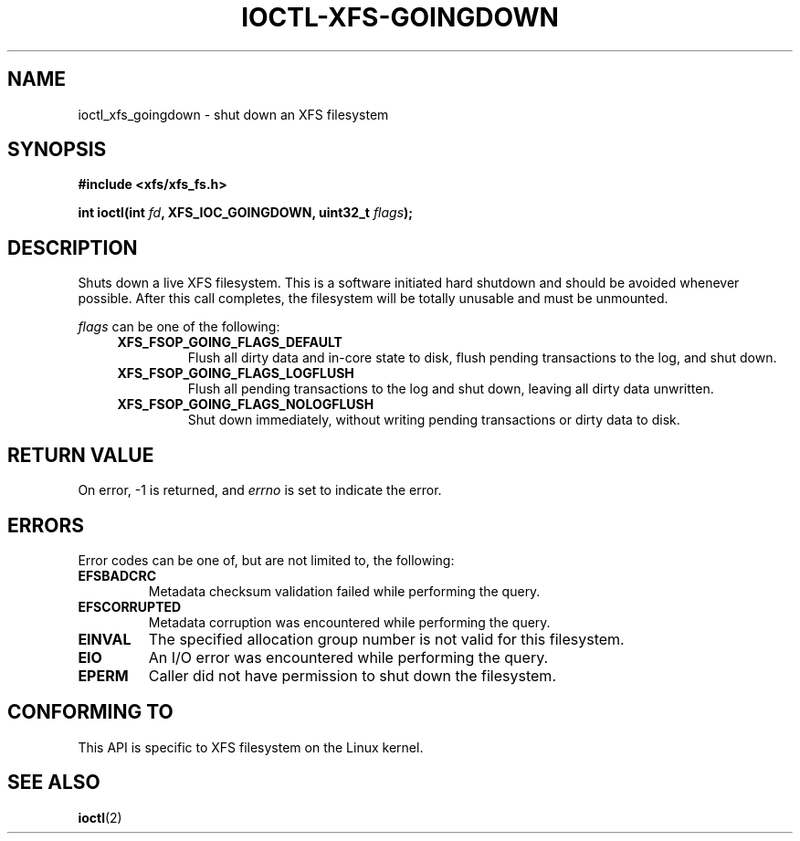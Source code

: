 .\" Copyright (c) 2019, Oracle.  All rights reserved.
.\"
.\" %%%LICENSE_START(GPLv2+_DOC_FULL)
.\" SPDX-License-Identifier: GPL-2.0+
.\" %%%LICENSE_END
.TH IOCTL-XFS-GOINGDOWN 2 2019-06-17 "XFS"
.SH NAME
ioctl_xfs_goingdown \- shut down an XFS filesystem
.SH SYNOPSIS
.br
.B #include <xfs/xfs_fs.h>
.PP
.BI "int ioctl(int " fd ", XFS_IOC_GOINGDOWN, uint32_t " flags );
.SH DESCRIPTION
Shuts down a live XFS filesystem.
This is a software initiated hard shutdown and should be avoided whenever
possible.
After this call completes, the filesystem will be totally unusable and must be
unmounted.

.PP
.I flags
can be one of the following:
.RS 0.4i
.TP
.B XFS_FSOP_GOING_FLAGS_DEFAULT
Flush all dirty data and in-core state to disk, flush pending transactions to
the log, and shut down.
.TP
.B XFS_FSOP_GOING_FLAGS_LOGFLUSH
Flush all pending transactions to the log and shut down, leaving all dirty
data unwritten.
.TP
.B XFS_FSOP_GOING_FLAGS_NOLOGFLUSH
Shut down immediately, without writing pending transactions or dirty data
to disk.

.SH RETURN VALUE
On error, \-1 is returned, and
.I errno
is set to indicate the error.
.PP
.SH ERRORS
Error codes can be one of, but are not limited to, the following:
.TP
.B EFSBADCRC
Metadata checksum validation failed while performing the query.
.TP
.B EFSCORRUPTED
Metadata corruption was encountered while performing the query.
.TP
.B EINVAL
The specified allocation group number is not valid for this filesystem.
.TP
.B EIO
An I/O error was encountered while performing the query.
.TP
.B EPERM
Caller did not have permission to shut down the filesystem.
.SH CONFORMING TO
This API is specific to XFS filesystem on the Linux kernel.
.SH SEE ALSO
.BR ioctl (2)
